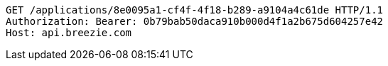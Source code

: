 [source,http,options="nowrap"]
----
GET /applications/8e0095a1-cf4f-4f18-b289-a9104a4c61de HTTP/1.1
Authorization: Bearer: 0b79bab50daca910b000d4f1a2b675d604257e42
Host: api.breezie.com

----